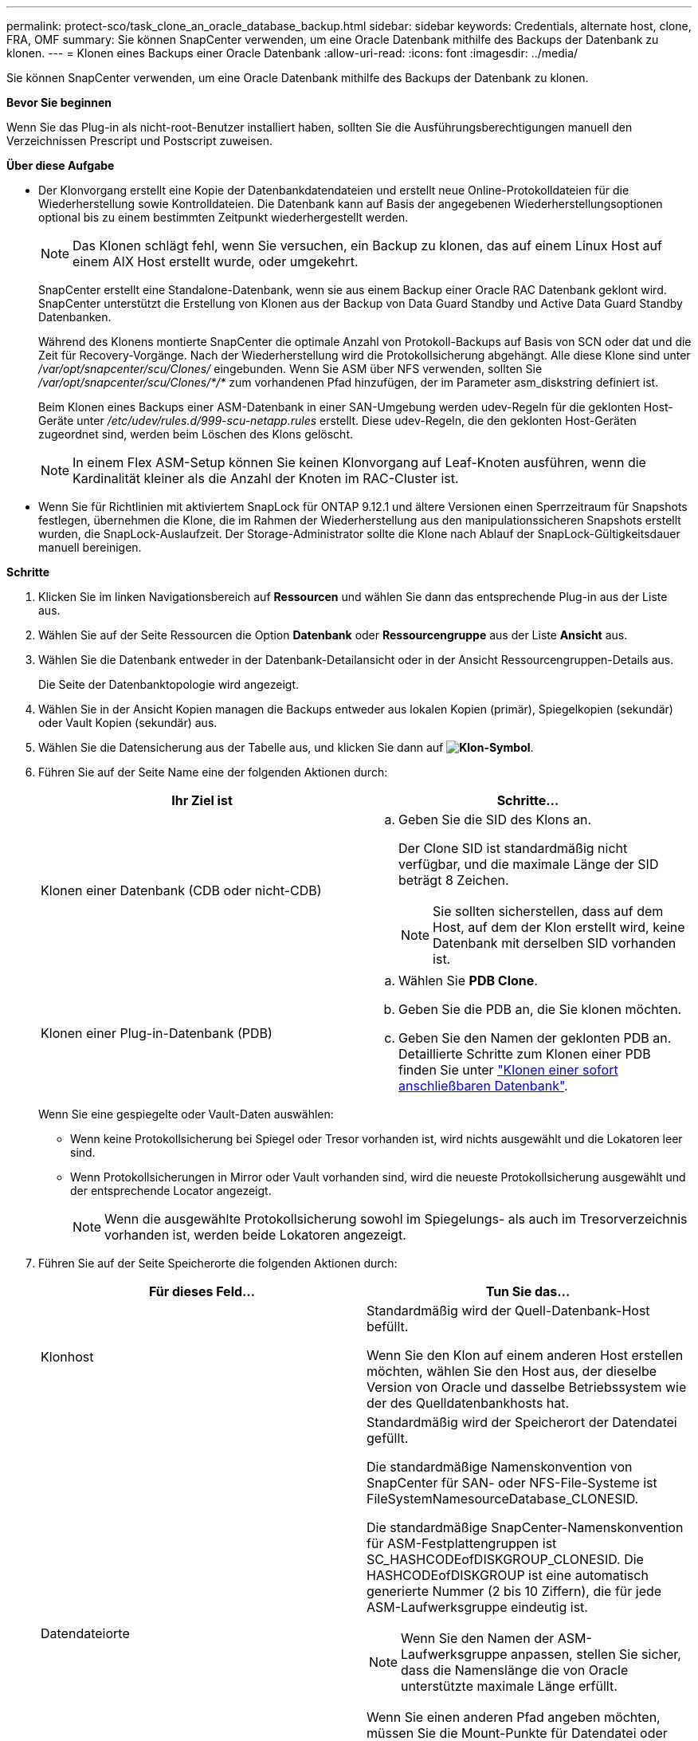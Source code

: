 ---
permalink: protect-sco/task_clone_an_oracle_database_backup.html 
sidebar: sidebar 
keywords: Credentials, alternate host, clone, FRA, OMF 
summary: Sie können SnapCenter verwenden, um eine Oracle Datenbank mithilfe des Backups der Datenbank zu klonen. 
---
= Klonen eines Backups einer Oracle Datenbank
:allow-uri-read: 
:icons: font
:imagesdir: ../media/


[role="lead"]
Sie können SnapCenter verwenden, um eine Oracle Datenbank mithilfe des Backups der Datenbank zu klonen.

*Bevor Sie beginnen*

Wenn Sie das Plug-in als nicht-root-Benutzer installiert haben, sollten Sie die Ausführungsberechtigungen manuell den Verzeichnissen Prescript und Postscript zuweisen.

*Über diese Aufgabe*

* Der Klonvorgang erstellt eine Kopie der Datenbankdatendateien und erstellt neue Online-Protokolldateien für die Wiederherstellung sowie Kontrolldateien. Die Datenbank kann auf Basis der angegebenen Wiederherstellungsoptionen optional bis zu einem bestimmten Zeitpunkt wiederhergestellt werden.
+

NOTE: Das Klonen schlägt fehl, wenn Sie versuchen, ein Backup zu klonen, das auf einem Linux Host auf einem AIX Host erstellt wurde, oder umgekehrt.

+
SnapCenter erstellt eine Standalone-Datenbank, wenn sie aus einem Backup einer Oracle RAC Datenbank geklont wird. SnapCenter unterstützt die Erstellung von Klonen aus der Backup von Data Guard Standby und Active Data Guard Standby Datenbanken.

+
Während des Klonens montierte SnapCenter die optimale Anzahl von Protokoll-Backups auf Basis von SCN oder dat und die Zeit für Recovery-Vorgänge. Nach der Wiederherstellung wird die Protokollsicherung abgehängt. Alle diese Klone sind unter _/var/opt/snapcenter/scu/Clones/_ eingebunden. Wenn Sie ASM über NFS verwenden, sollten Sie _/var/opt/snapcenter/scu/Clones/*/*_ zum vorhandenen Pfad hinzufügen, der im Parameter asm_diskstring definiert ist.

+
Beim Klonen eines Backups einer ASM-Datenbank in einer SAN-Umgebung werden udev-Regeln für die geklonten Host-Geräte unter _/etc/udev/rules.d/999-scu-netapp.rules_ erstellt. Diese udev-Regeln, die den geklonten Host-Geräten zugeordnet sind, werden beim Löschen des Klons gelöscht.

+

NOTE: In einem Flex ASM-Setup können Sie keinen Klonvorgang auf Leaf-Knoten ausführen, wenn die Kardinalität kleiner als die Anzahl der Knoten im RAC-Cluster ist.

* Wenn Sie für Richtlinien mit aktiviertem SnapLock für ONTAP 9.12.1 und ältere Versionen einen Sperrzeitraum für Snapshots festlegen, übernehmen die Klone, die im Rahmen der Wiederherstellung aus den manipulationssicheren Snapshots erstellt wurden, die SnapLock-Auslaufzeit. Der Storage-Administrator sollte die Klone nach Ablauf der SnapLock-Gültigkeitsdauer manuell bereinigen.


*Schritte*

. Klicken Sie im linken Navigationsbereich auf *Ressourcen* und wählen Sie dann das entsprechende Plug-in aus der Liste aus.
. Wählen Sie auf der Seite Ressourcen die Option *Datenbank* oder *Ressourcengruppe* aus der Liste *Ansicht* aus.
. Wählen Sie die Datenbank entweder in der Datenbank-Detailansicht oder in der Ansicht Ressourcengruppen-Details aus.
+
Die Seite der Datenbanktopologie wird angezeigt.

. Wählen Sie in der Ansicht Kopien managen die Backups entweder aus lokalen Kopien (primär), Spiegelkopien (sekundär) oder Vault Kopien (sekundär) aus.
. Wählen Sie die Datensicherung aus der Tabelle aus, und klicken Sie dann auf *image:../media/clone_icon.gif["Klon-Symbol"]*.
. Führen Sie auf der Seite Name eine der folgenden Aktionen durch:
+
|===
| Ihr Ziel ist | Schritte... 


 a| 
Klonen einer Datenbank (CDB oder nicht-CDB)
 a| 
.. Geben Sie die SID des Klons an.
+
Der Clone SID ist standardmäßig nicht verfügbar, und die maximale Länge der SID beträgt 8 Zeichen.

+

NOTE: Sie sollten sicherstellen, dass auf dem Host, auf dem der Klon erstellt wird, keine Datenbank mit derselben SID vorhanden ist.





 a| 
Klonen einer Plug-in-Datenbank (PDB)
 a| 
.. Wählen Sie *PDB Clone*.
.. Geben Sie die PDB an, die Sie klonen möchten.
.. Geben Sie den Namen der geklonten PDB an. Detaillierte Schritte zum Klonen einer PDB finden Sie unter link:../protect-sco/task_clone_a_pluggable_database.html["Klonen einer sofort anschließbaren Datenbank"^].


|===
+
Wenn Sie eine gespiegelte oder Vault-Daten auswählen:

+
** Wenn keine Protokollsicherung bei Spiegel oder Tresor vorhanden ist, wird nichts ausgewählt und die Lokatoren leer sind.
** Wenn Protokollsicherungen in Mirror oder Vault vorhanden sind, wird die neueste Protokollsicherung ausgewählt und der entsprechende Locator angezeigt.
+

NOTE: Wenn die ausgewählte Protokollsicherung sowohl im Spiegelungs- als auch im Tresorverzeichnis vorhanden ist, werden beide Lokatoren angezeigt.



. Führen Sie auf der Seite Speicherorte die folgenden Aktionen durch:
+
|===
| Für dieses Feld... | Tun Sie das... 


 a| 
Klonhost
 a| 
Standardmäßig wird der Quell-Datenbank-Host befüllt.

Wenn Sie den Klon auf einem anderen Host erstellen möchten, wählen Sie den Host aus, der dieselbe Version von Oracle und dasselbe Betriebssystem wie der des Quelldatenbankhosts hat.



 a| 
Datendateiorte
 a| 
Standardmäßig wird der Speicherort der Datendatei gefüllt.

Die standardmäßige Namenskonvention von SnapCenter für SAN- oder NFS-File-Systeme ist FileSystemNamesourceDatabase_CLONESID.

Die standardmäßige SnapCenter-Namenskonvention für ASM-Festplattengruppen ist SC_HASHCODEofDISKGROUP_CLONESID. Die HASHCODEofDISKGROUP ist eine automatisch generierte Nummer (2 bis 10 Ziffern), die für jede ASM-Laufwerksgruppe eindeutig ist.


NOTE: Wenn Sie den Namen der ASM-Laufwerksgruppe anpassen, stellen Sie sicher, dass die Namenslänge die von Oracle unterstützte maximale Länge erfüllt.

Wenn Sie einen anderen Pfad angeben möchten, müssen Sie die Mount-Punkte für Datendatei oder die Namen der ASM-Festplattengruppen für die Klondatenbank eingeben. Wenn Sie den Datenpfad anpassen, müssen Sie auch die Steuerdatei und die Redo-Log-Datei ASM-Festplattengruppennamen oder Dateisystem entweder auf den gleichen Namen für Datendateien oder auf ein vorhandenes ASM-Laufwerksgruppen oder Dateisystem ändern.



 a| 
Kontrolldateien
 a| 
Standardmäßig wird der Pfad der Kontrolldatei ausgefüllt.

Die Steuerdateien werden in derselben ASM-Laufwerksgruppe oder in demselben Dateisystem wie die der Datendateien abgelegt. Wenn Sie den Pfad der Steuerdatei überschreiben möchten, können Sie einen anderen Pfad für die Steuerdatei angeben.


NOTE: Das Dateisystem oder die ASM-Laufwerksgruppe sollte auf dem Host vorhanden sein.

Standardmäßig ist die Anzahl der Kontrolldateien mit der der Quelldatenbank identisch. Sie können die Anzahl der Kontrolldateien ändern, aber zum Klonen der Datenbank ist mindestens eine Kontrolldatei erforderlich.

Sie können den Pfad der Steuerdatei an ein anderes Dateisystem (vorhanden) anpassen als den der Quelldatenbank.



 a| 
Wiederherstellungsprotokolle
 a| 
Standardmäßig werden die Gruppe, der Pfad und ihre Größe der Wiederherstellungsprotokolle ausgefüllt.

Die Wiederherstellungsprotokolle werden in derselben ASM-Festplattengruppe oder demselben Filesystem wie die Datendateien der geklonten Datenbank platziert. Wenn Sie den Pfad für die Wiederherstellungsprotokoll-Datei überschreiben möchten, können Sie den Pfad für die Wiederherstellungsprotokolle auf ein anderes Dateisystem als den der Quelldatenbank anpassen.


NOTE: Auf dem Host sollte das neue Dateisystem oder die ASM-Laufwerksgruppe vorhanden sein.

Standardmäßig ist die Anzahl der Wiederherstellungsprotokolle, der Wiederherstellungsprotokolle und ihrer Größe mit der Quelldatenbank identisch. Sie können die folgenden Parameter ändern:

** Anzahl der Wiederherstellungsprotokolle



NOTE: Zum Klonen der Datenbank sind mindestens zwei Wiederherstellungsprotokolle erforderlich.

** Wiederholen Sie die Protokolldateien in jeder Gruppe und ihrem Pfad
+
Sie können den Pfad der Redo-Log-Datei an ein anderes (vorhandenes) Dateisystem anpassen als den der Quelldatenbank.




NOTE: In der Gruppe für Wiederherstellungsprotokolle ist mindestens eine Wiederherstellungsprotokoll-Datei erforderlich, um die Datenbank zu klonen.

** Größe der Wiederherstellungsprotokolldatei


|===
. Führen Sie auf der Seite Anmeldeinformationen die folgenden Aktionen durch:
+
|===
| Für dieses Feld... | Tun Sie das... 


 a| 
Anmeldeinformationsname für sys-Benutzer
 a| 
Wählen Sie das Credential aus, das zum Definieren des sys-Benutzerpassworts der Clone-Datenbank verwendet werden soll.

Wenn SQLNET.AUTHENTICATION_SERVICES in sqlnet.ora-Datei auf dem Ziel-Host auf KEINE gesetzt ist, sollten Sie in der SnapCenter-GUI nicht *kein* als Credential auswählen.



 a| 
Benutzername für die ASM-Instanz
 a| 
Wählen Sie *Keine* aus, wenn die OS-Authentifizierung für die Verbindung zur ASM-Instanz auf dem Clone-Host aktiviert ist.

Wählen Sie andernfalls die Oracle ASM-Berechtigung aus, die entweder mit „`sys`“-Benutzer oder mit einem Benutzer mit der Berechtigung `sysasm`“ für den Klon-Host konfiguriert ist.

|===
+
Die Oracle-Startseite, der Benutzername und die Gruppendetails werden automatisch aus der Quelldatenbank ausgefüllt. Sie können die Werte basierend auf der Oracle-Umgebung des Hosts ändern, auf dem der Klon erstellt wird.

. Führen Sie auf der Seite PreOps die folgenden Schritte aus:
+
.. Geben Sie den Pfad und die Argumente für das Prescript ein, das Sie vor dem Klonvorgang ausführen möchten.
+
Sie müssen das Prescript entweder in _/var/opt/snapcenter/spl/scripts_ oder in einem Ordner in diesem Pfad speichern. Standardmäßig ist der Pfad _/var/opt/snapcenter/spl/scripts_ ausgefüllt. Wenn Sie das Skript in einem beliebigen Ordner innerhalb dieses Pfads platziert haben, müssen Sie den vollständigen Pfad zum Ordner angeben, in dem das Skript abgelegt wird.

+
Mit SnapCenter können Sie die vordefinierten Umgebungsvariablen verwenden, wenn Sie das Preskript und das Postscript ausführen. link:../protect-sco/predefined-environment-variables-prescript-postscript-clone.html["Weitere Informationen ."^]

.. Ändern Sie im Abschnitt Datenbankparameter-Einstellungen die Werte vorausgefüllter Datenbankparameter, die zum Initialisieren der Datenbank verwendet werden.
+
Sie können weitere Parameter hinzufügen, indem Sie auf * klickenimage:../media/add_policy_from_resourcegroup.gif[""]*.

+
Wenn Sie Oracle Standard Edition verwenden und die Datenbank im Archiv-Log-Modus ausgeführt wird oder Sie eine Datenbank aus dem Wiederherstellungsprotokoll wiederherstellen möchten, fügen Sie die Parameter hinzu und geben den Pfad an.

+
*** LOG_ARCHIVE_DEST
*** LOG_ARCHIVE_DUPLEX_DEST
+

NOTE: Der fast Recovery Area (FRA) ist in den vorausgefüllten Datenbankparametern nicht definiert. Sie können FRA konfigurieren, indem Sie die zugehörigen Parameter hinzufügen.

+

NOTE: Der Standardwert von log_Archive_dest_1 liegt bei „€ORACLE_HOME/Clone_sid“ und an diesem Ort werden die Archivprotokolle der geklonten Datenbank erstellt. Wenn Sie den Parameter log_Archive_dest_1 gelöscht haben, wird der Speicherort des Archivprotokolls von Oracle bestimmt. Sie können einen neuen Speicherort für das Archivprotokoll definieren, indem Sie log_Archive_dest_1 bearbeiten. Stellen Sie jedoch sicher, dass das Dateisystem oder die Laufwerksgruppe vorhanden sein und auf dem Host verfügbar gemacht werden soll.



.. Klicken Sie auf *Zurücksetzen*, um die Standardeinstellungen für die Datenbankparameter anzuzeigen.


. Auf der PostOps Seite werden *Recover Database* und *Until Cancel* standardmäßig ausgewählt, um die Wiederherstellung der geklonten Datenbank durchzuführen.
+
SnapCenter führt eine Recovery durch, indem das letzte Protokoll-Backup montiert wird, bei dem die nicht unterbrochene Sequenz von Archivprotokollen nach dem Daten-Backup zum Klonen ausgewählt wurde. Das Protokoll und das Daten-Backup sollten sich auf dem Primärspeicher befinden, um den Klon im Primärspeicher durchzuführen und Protokoll- und Daten-Backups auf dem Sekundärspeicher zu erstellen, um den Klon im Sekundärspeicher durchzuführen.

+
Die Optionen *Recover Database* und *bis Abbrechen* sind nicht ausgewählt, wenn SnapCenter die entsprechenden Log-Backups nicht findet. Sie können den externen Archiv-Log-Speicherort angeben, wenn die Protokollsicherung in *externen Archiv-Log-Speicherorten angeben* nicht verfügbar ist. Sie können mehrere Protokollpositionen angeben.

+

NOTE: Wenn Sie eine Quelldatenbank klonen möchten, die für die Unterstützung von Flash Recovery Area (FRA) und Oracle Managed Files (OMF) konfiguriert ist, muss das Protokollziel für die Wiederherstellung auch der OMF-Verzeichnisstruktur entsprechen.

+
Die Seite PostOps wird nicht angezeigt, wenn die Quelldatenbank Data Guard Standby oder eine Active Data Guard Standby-Datenbank ist. Für Data Guard Standby oder eine Active Data Guard Standby-Datenbank bietet SnapCenter keine Option, um den Typ der Wiederherstellung in der SnapCenter GUI auszuwählen, aber die Datenbank wird mit bis Abbrechen Recovery-Typ wiederhergestellt, ohne Protokolle anzuwenden.

+
|===
| Feldname | Beschreibung 


 a| 
Bis Abbrechen
 a| 
SnapCenter führt eine Recovery durch, indem das neueste Protokoll-Backup mit der nicht unterbrochenen Sequenz von Archivprotokollen nach dem Daten-Backup, das zum Klonen ausgewählt wurde, mounten. Die geklonte Datenbank wird wiederhergestellt, bis die fehlende oder beschädigte Protokolldatei vorliegt.



 a| 
Datum und Uhrzeit
 a| 
SnapCenter stellt die Datenbank bis zu einem festgelegten Datum und einer bestimmten Uhrzeit wieder her. Das akzeptierte Format lautet mm/TT/JJJJ hh:mm:ss


NOTE: Die Zeit kann im 24-Stunden-Format angegeben werden.



 a| 
Bis SCN (Systemänderungsnummer)
 a| 
SnapCenter stellt die Datenbank bis zu einer angegebenen Systemänderungsnummer (SCN) wieder her.



 a| 
Geben Sie externe Archivprotokolle an
 a| 
Wenn die Datenbank im ARCHIVELOG-Modus ausgeführt wird, identifiziert und montiert SnapCenter die optimale Anzahl von Protokoll-Backups basierend auf dem angegebenen SCN oder dem ausgewählten Datum und der ausgewählten Zeit.

Sie können auch den externen Speicherort für das Archivprotokoll angeben.


NOTE: SnapCenter identifiziert und Mounten die Backup-Protokolle nicht automatisch, wenn Sie bis zum Abbrechen ausgewählt haben.



 a| 
Neue DBID erstellen
 a| 
Standardmäßig ist das Kontrollkästchen Neue DBID* erstellen aktiviert, um eine eindeutige Nummer (DBID) für die geklonte Datenbank zu generieren, die sie von der Quelldatenbank unterscheidet.

Deaktivieren Sie das Kontrollkästchen, wenn Sie der geklonten Datenbank die DBID der Quelldatenbank zuweisen möchten. Wenn Sie in diesem Szenario die geklonte Datenbank im externen RMAN-Katalog registrieren möchten, in dem die Quelldatenbank bereits registriert ist, schlägt der Vorgang fehl.



 a| 
Erstellen Sie eine tempfile für temporäre Tablespaces
 a| 
Aktivieren Sie das Kontrollkästchen, wenn Sie eine tempfile für den standardmäßigen temporären Tablespace der geklonten Datenbank erstellen möchten.

Wenn das Kontrollkästchen nicht aktiviert ist, wird der Datenbankklon ohne die tempfile erstellt.



 a| 
Geben Sie beim Erstellen eines Klons sql-Einträge ein, die angewendet werden sollen
 a| 
Fügen Sie die sql-Einträge hinzu, die Sie beim Erstellen des Klons anwenden möchten.



 a| 
Geben Sie Skripte ein, die nach dem Klonvorgang ausgeführt werden sollen
 a| 
Geben Sie den Pfad und die Argumente des Postskripts an, die Sie nach dem Klonvorgang ausführen möchten.

Das Postscript sollte entweder in _/var/opt/snapcenter/spl/scripts_ oder in einem Ordner in diesem Pfad gespeichert werden. Standardmäßig ist der Pfad _/var/opt/snapcenter/spl/scripts_ ausgefüllt.

Wenn Sie das Skript in einem beliebigen Ordner innerhalb dieses Pfads platziert haben, müssen Sie den vollständigen Pfad zum Ordner angeben, in dem das Skript abgelegt wird.


NOTE: Falls der Klonvorgang fehlschlägt, werden Postskripte nicht ausgeführt und Bereinigungstätigkeiten werden direkt ausgelöst.

|===
. Wählen Sie auf der Benachrichtigungsseite aus der Dropdown-Liste *E-Mail-Präferenz* die Szenarien aus, in denen Sie die E-Mails versenden möchten.
+
Außerdem müssen Sie die E-Mail-Adressen für Absender und Empfänger sowie den Betreff der E-Mail angeben. Wenn Sie den Bericht über den ausgeführten Klonvorgang anhängen möchten, wählen Sie *Job-Bericht anhängen* aus.

+

NOTE: Für eine E-Mail-Benachrichtigung müssen Sie die SMTP-Serverdetails entweder mit der GUI oder mit dem PowerShell-Befehlssatz Set-SmtpServer angegeben haben.

. Überprüfen Sie die Zusammenfassung und klicken Sie dann auf *Fertig stellen*.
+

NOTE: Während des Recovery im Rahmen des Klonens wird der Klon mit einer Warnung erstellt, auch wenn das Recovery fehlschlägt. Sie können für diesen Klon ein manuelles Recovery durchführen, um die Klondatenbank konsistent zu machen.

. Überwachen Sie den Fortschritt des Vorgangs, indem Sie auf *Monitor* > *Jobs* klicken.


*Ergebnis*

Nach dem Klonen der Datenbank können Sie die Seite „Ressourcen“ aktualisieren, um die geklonte Datenbank als eine der für Backups verfügbaren Ressourcen aufzulisten. Die geklonte Datenbank kann mithilfe des Standard-Backup-Workflows wie jede andere Datenbank gesichert oder in eine Ressourcengruppe (entweder neu erstellt oder bereits vorhanden) aufgenommen werden. Die geklonte Datenbank kann weiter geklont werden (Klon von Klonen).

Nach dem Klonen sollten Sie die geklonte Datenbank niemals umbenennen.


NOTE: Falls Sie das Recovery während des Klonens nicht durchgeführt haben, kann das Backup der geklonten Datenbank fehlschlagen, da ein unsachgemäßes Recovery erforderlich ist und Sie möglicherweise manuelles Recovery durchführen müssen. Das Protokoll-Backup kann auch fehlschlagen, wenn der Standardspeicherort, der für Archivprotokolle erfasst wurde, auf einem Storage anderer Anbieter liegt oder wenn das Storage-System nicht mit SnapCenter konfiguriert ist.

In AIX Setup können Sie den Befehl lkdev zum Sperren und den Befehl rendev verwenden, um die Festplatten umzubenennen, auf denen sich die geklonte Datenbank residierte.

Das Sperren oder Umbenennen von Geräten hat keine Auswirkungen auf den Löschvorgang. Bei AIX LVM-Layouts, die auf SAN-Geräten aufgebaut sind, werden die Umbenennung von Geräten für die geklonten SAN-Geräte nicht unterstützt.

*Weitere Informationen*

* https://kb.netapp.com/Advice_and_Troubleshooting/Data_Protection_and_Security/SnapCenter/ORA-00308%3A_cannot_open_archived_log_ORA_LOG_arch1_123_456789012.arc["Die Wiederherstellung oder das Klonen schlägt mit der ORA-00308-Fehlermeldung fehl"^]
* https://kb.netapp.com/Advice_and_Troubleshooting/Data_Protection_and_Security/SnapCenter/Failed_to_recover_a_cloned_database["Fehler beim Wiederherstellen einer geklonten Datenbank"^]
* https://kb.netapp.com/Advice_and_Troubleshooting/Data_Protection_and_Security/SnapCenter/What_are_the_customizable_parameters_for_backup_restore_and_clone_operations_on_AIX_systems["Anpassbare Parameter für Backup-, Wiederherstellungs- und Klonvorgänge auf AIX-Systemen"^]

